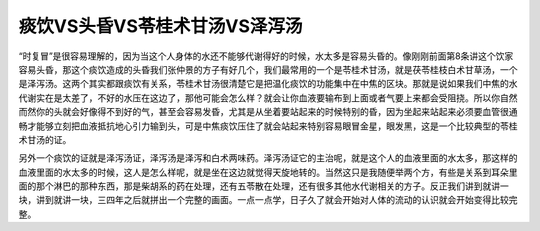 痰饮VS头昏VS苓桂术甘汤VS泽泻汤
==================================

“时复冒”是很容易理解的，因为当这个人身体的水还不能够代谢得好的时候，水太多是容易头昏的。像刚刚前面第8条讲这个饮家容易头昏，那这个痰饮造成的头昏我们张仲景的方子有好几个，我们最常用的一个是苓桂术甘汤，就是茯苓桂枝白术甘草汤，一个是泽泻汤。这两个其实都跟痰饮有关系，苓桂术甘汤很清楚它是把温化痰饮的功能集中在中焦的区块。那就是说如果我们中焦的水代谢实在是太差了，不好的水压在这边了，那他可能会怎么样？就会让你血液要输布到上面或者气要上来都会受阻挠。所以你自然而然你的头就会好像得不到好的气，甚至会容易发昏，尤其是从坐着要站起来的时候特别的昏，因为坐起来站起来必须要血管很通畅才能够立刻把血液抵抗地心引力输到头，可是中焦痰饮压住了就会站起来特别容易眼冒金星，眼发黑，这是一个比较典型的苓桂术甘汤的证。

另外一个痰饮的证就是泽泻汤证，泽泻汤是泽泻和白术两味药。泽泻汤证它的主治呢，就是这个人的血液里面的水太多，那这样的血液里面的水太多的时候，这人是怎么样呢，就是坐在这边就觉得天旋地转的。当然这只是我随便举两个方，有些是关系到耳朵里面的那个淋巴的那种东西，那是柴胡系的药在处理，还有五苓散在处理，还有很多其他水代谢相关的方子。反正我们讲到就讲一块，讲到就讲一块，三四年之后就拼出一个完整的画面。一点一点学，日子久了就会开始对人体的流动的认识就会开始变得比较完整。
